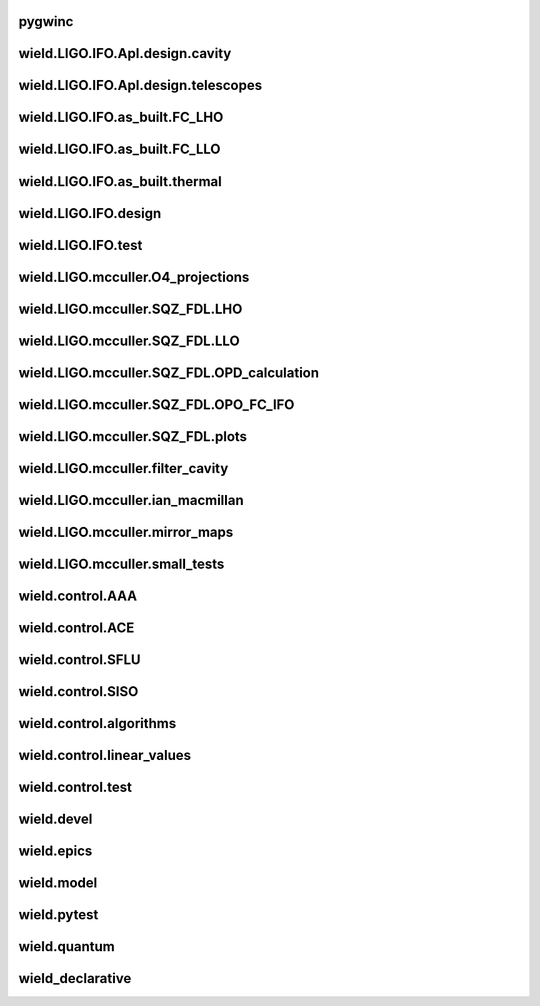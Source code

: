 
pygwinc
----------

.. autosummary::
   :recursive:
   :template: custom-module-template.rst
   :toctree: _autosummary

   pygwinc.test.GQuEST.test_CE2_photon_counting
   pygwinc.test.GQuEST.test_GQ_budget
   pygwinc.test.budgets.test_budgets
   pygwinc.test.inherit.test_inherit
   pygwinc.test.struct.test_struct


wield.LIGO.IFO.Apl.design.cavity
-----------------------------------

.. autosummary::
   :recursive:
   :template: custom-module-template.rst
   :toctree: _autosummary

   wield.LIGO.IFO.Apl.design.cavity.T_FC_baffles
   wield.LIGO.IFO.Apl.design.cavity.T_FC_clipping
   wield.LIGO.IFO.Apl.design.cavity.T_FC_geometry


wield.LIGO.IFO.Apl.design.telescopes
---------------------------------------

.. autosummary::
   :recursive:
   :template: custom-module-template.rst
   :toctree: _autosummary

   wield.LIGO.IFO.Apl.design.telescopes.T_FC_A2L
   wield.LIGO.IFO.Apl.design.telescopes.T_FC_coatings
   wield.LIGO.IFO.Apl.design.telescopes.T_MM_CLF
   wield.LIGO.IFO.Apl.design.telescopes.T_MM_FCGS
   wield.LIGO.IFO.Apl.design.telescopes.T_MM_HAM8
   wield.LIGO.IFO.Apl.design.telescopes.T_MM_OPO
   wield.LIGO.IFO.Apl.design.telescopes.T_MM_PUMP
   wield.LIGO.IFO.Apl.design.telescopes.T_MM_SK
   wield.LIGO.IFO.Apl.design.telescopes.T_MM_SQZ
   wield.LIGO.IFO.Apl.design.telescopes.T_MM_SQZ_scans


wield.LIGO.IFO.as_built.FC_LHO
---------------------------------

.. autosummary::
   :recursive:
   :template: custom-module-template.rst
   :toctree: _autosummary

   wield.LIGO.IFO.as_built.FC_LHO.post_ZM123.T_LHO_MM_SQZ_ZM123
   wield.LIGO.IFO.as_built.FC_LHO.pre_ZM123.T_HAM7_projections
   wield.LIGO.IFO.as_built.FC_LHO.pre_ZM123.T_HAM7_projections2
   wield.LIGO.IFO.as_built.FC_LHO.pre_ZM123.T_LHO_MM_OPO
   wield.LIGO.IFO.as_built.FC_LHO.pre_ZM123.T_LHO_MM_PUMP
   wield.LIGO.IFO.as_built.FC_LHO.pre_ZM123.T_LHO_MM_SQZ
   wield.LIGO.IFO.as_built.FC_LHO.pre_ZM123.T_MM_SQZ_HAM7


wield.LIGO.IFO.as_built.FC_LLO
---------------------------------

.. autosummary::
   :recursive:
   :template: custom-module-template.rst
   :toctree: _autosummary

   wield.LIGO.IFO.as_built.FC_LLO.SQZT7_HD.T_LLO_HD
   wield.LIGO.IFO.as_built.FC_LLO.post_ZM123.T_LLO_MM_SQZ_ZM123
   wield.LIGO.IFO.as_built.FC_LLO.pre_ZM123.T_LLO_MM_FCGS
   wield.LIGO.IFO.as_built.FC_LLO.pre_ZM123.T_LLO_MM_PUMP
   wield.LIGO.IFO.as_built.FC_LLO.pre_ZM123.T_LLO_MM_SQZ
   wield.LIGO.IFO.as_built.FC_LLO.pre_ZM123.T_LLO_scatter


wield.LIGO.IFO.as_built.thermal
----------------------------------

.. autosummary::
   :recursive:
   :template: custom-module-template.rst
   :toctree: _autosummary

   wield.LIGO.IFO.as_built.thermal.T_MM_SQZ_OM2


wield.LIGO.IFO.design
------------------------

.. autosummary::
   :recursive:
   :template: custom-module-template.rst
   :toctree: _autosummary

   wield.LIGO.IFO.design.532_collimators.T_532_fibercol_MML
   wield.LIGO.IFO.design.532_collimators.T_MM_Alvaro
   wield.LIGO.IFO.design.532_collimators.T_OPO_col
   wield.LIGO.IFO.design.532_collimators.T_OPO_mm
   wield.LIGO.IFO.design.T_LIGO_A2L
   wield.LIGO.IFO.design.T_LIGO_MM
   wield.LIGO.IFO.design.T_LIGO_OMs
   wield.LIGO.IFO.design.T_LIGO_OPO


wield.LIGO.IFO.test
----------------------

.. autosummary::
   :recursive:
   :template: custom-module-template.rst
   :toctree: _autosummary

   wield.LIGO.IFO.test.test_LIGO
   wield.LIGO.IFO.test.test_LIGO_A2Lish


wield.LIGO.mcculler.O4_projections
-------------------------------------

.. autosummary::
   :recursive:
   :template: custom-module-template.rst
   :toctree: _autosummary

   wield.LIGO.mcculler.O4_projections.T_O4projections_spectra


wield.LIGO.mcculler.SQZ_FDL.LHO
----------------------------------

.. autosummary::
   :recursive:
   :template: custom-module-template.rst
   :toctree: _autosummary

   wield.LIGO.mcculler.SQZ_FDL.LHO.T_LHO_FDL_stage0
   wield.LIGO.mcculler.SQZ_FDL.LHO.T_LHO_FDL_stage1
   wield.LIGO.mcculler.SQZ_FDL.LHO.T_LHO_FDL_stage2
   wield.LIGO.mcculler.SQZ_FDL.LHO.T_LHO_FDL_stage3
   wield.LIGO.mcculler.SQZ_FDL.LHO.T_LHO_FDL_stage3_testing
   wield.LIGO.mcculler.SQZ_FDL.LHO.T_gwinc
   wield.LIGO.mcculler.SQZ_FDL.LHO.T_spectra
   wield.LIGO.mcculler.SQZ_FDL.LHO.common.T_model_testing


wield.LIGO.mcculler.SQZ_FDL.LLO
----------------------------------

.. autosummary::
   :recursive:
   :template: custom-module-template.rst
   :toctree: _autosummary

   wield.LIGO.mcculler.SQZ_FDL.LLO.T_LLO_FDL_stage0
   wield.LIGO.mcculler.SQZ_FDL.LLO.T_LLO_FDL_stage1
   wield.LIGO.mcculler.SQZ_FDL.LLO.T_LLO_FDL_stage2
   wield.LIGO.mcculler.SQZ_FDL.LLO.T_LLO_FDL_stage3
   wield.LIGO.mcculler.SQZ_FDL.LLO.T_LLO_FDL_stage3_para
   wield.LIGO.mcculler.SQZ_FDL.LLO.T_LLO_FDL_stage3_testing


wield.LIGO.mcculler.SQZ_FDL.OPD_calculation
----------------------------------------------

.. autosummary::
   :recursive:
   :template: custom-module-template.rst
   :toctree: _autosummary

   wield.LIGO.mcculler.SQZ_FDL.OPD_calculation.test_OPD_FDL


wield.LIGO.mcculler.SQZ_FDL.OPO_FC_IFO
-----------------------------------------

.. autosummary::
   :recursive:
   :template: custom-module-template.rst
   :toctree: _autosummary

   wield.LIGO.mcculler.SQZ_FDL.OPO_FC_IFO.FC16.T_FC16
   wield.LIGO.mcculler.SQZ_FDL.OPO_FC_IFO.FC16.T_FC_IFO16
   wield.LIGO.mcculler.SQZ_FDL.OPO_FC_IFO.FC300.T_FC
   wield.LIGO.mcculler.SQZ_FDL.OPO_FC_IFO.FC300.T_FC_IFO
   wield.LIGO.mcculler.SQZ_FDL.OPO_FC_IFO.FC300.T_FC_IFO_tests
   wield.LIGO.mcculler.SQZ_FDL.OPO_FC_IFO.OPO.T_OPO
   wield.LIGO.mcculler.SQZ_FDL.OPO_FC_IFO.OPO.T_OPO_O3vsO4


wield.LIGO.mcculler.SQZ_FDL.plots
------------------------------------

.. autosummary::
   :recursive:
   :template: custom-module-template.rst
   :toctree: _autosummary

   wield.LIGO.mcculler.SQZ_FDL.plots.T_paper
   wield.LIGO.mcculler.SQZ_FDL.plots.T_plots


wield.LIGO.mcculler.filter_cavity
------------------------------------

.. autosummary::
   :recursive:
   :template: custom-module-template.rst
   :toctree: _autosummary

   wield.LIGO.mcculler.filter_cavity.test_FC1_SUSPOINT_fits


wield.LIGO.mcculler.ian_macmillan
------------------------------------

.. autosummary::
   :recursive:
   :template: custom-module-template.rst
   :toctree: _autosummary

   wield.LIGO.mcculler.ian_macmillan.T_HSTS_control


wield.LIGO.mcculler.mirror_maps
----------------------------------

.. autosummary::
   :recursive:
   :template: custom-module-template.rst
   :toctree: _autosummary

   wield.LIGO.mcculler.mirror_maps.T_1Mroc
   wield.LIGO.mcculler.mirror_maps.T_ETM_pointabs
   wield.LIGO.mcculler.mirror_maps.T_FIM_maps
   wield.LIGO.mcculler.mirror_maps.T_FIM_maps_2um
   wield.LIGO.mcculler.mirror_maps.T_ZM2_SN1_maps
   wield.LIGO.mcculler.mirror_maps.T_ZM2_SN2
   wield.LIGO.mcculler.mirror_maps.T_ZM2_SN3_maps
   wield.LIGO.mcculler.mirror_maps.T_ZM4_maps
   wield.LIGO.mcculler.mirror_maps.T_ZM5
   wield.LIGO.mcculler.mirror_maps.T_ZM5_maps
   wield.LIGO.mcculler.mirror_maps.test_mirror_map_plots


wield.LIGO.mcculler.small_tests
----------------------------------

.. autosummary::
   :recursive:
   :template: custom-module-template.rst
   :toctree: _autosummary

   wield.LIGO.mcculler.small_tests.HXDSV2V.T_V2V
   wield.LIGO.mcculler.small_tests.bessel_highpass.test_bessel_hp


wield.control.AAA
--------------------

.. autosummary::
   :recursive:
   :template: custom-module-template.rst
   :toctree: _autosummary

   wield.control.AAA.test.test_AAA
   wield.control.AAA.test.test_AAA_algo
   wield.control.AAA.test.test_AAA_present


wield.control.ACE
--------------------

.. autosummary::
   :recursive:
   :template: custom-module-template.rst
   :toctree: _autosummary

   wield.control.ACE.test.test_electronics
   wield.control.ACE.test.test_lqe
   wield.control.ACE.test.test_reduce
   wield.control.ACE.test.test_statespace


wield.control.SFLU
---------------------

.. autosummary::
   :recursive:
   :template: custom-module-template.rst
   :toctree: _autosummary

   wield.control.SFLU.test.T_SFLU
   wield.control.SFLU.test.T_SFLU_DRFPMI
   wield.control.SFLU.test.T_SFLU_DRFPMI_build
   wield.control.SFLU.test.T_SFLU_FC
   wield.control.SFLU.test.T_SFLU_OPODRFPMI
   wield.control.SFLU.test.T_SFLU_nx


wield.control.SISO
---------------------

.. autosummary::
   :recursive:
   :template: custom-module-template.rst
   :toctree: _autosummary

   wield.control.SISO.test.test_SISO_c2d
   wield.control.SISO.test.test_SISO_conversion
   wield.control.SISO.test.test_SISO_delay
   wield.control.SISO.test.test_lqe_thiran
   wield.control.SISO.test.test_spectral_factorization_ZPK


wield.control.algorithms
---------------------------

.. autosummary::
   :recursive:
   :template: custom-module-template.rst
   :toctree: _autosummary

   wield.control.algorithms.statespace.dense.test.test_SS_algorithms
   wield.control.algorithms.statespace.dense.test.test_SS_models
   wield.control.algorithms.statespace.dense.test.test_delay
   wield.control.algorithms.statespace.dense.test.test_matrix


wield.control.linear_values
------------------------------

.. autosummary::
   :recursive:
   :template: custom-module-template.rst
   :toctree: _autosummary

   wield.control.linear_values.test.T_linear_values


wield.control.test
---------------------

.. autosummary::
   :recursive:
   :template: custom-module-template.rst
   :toctree: _autosummary

   wield.control.test.test_sidles_sigg


wield.devel
--------------

.. autosummary::
   :recursive:
   :template: custom-module-template.rst
   :toctree: _autosummary

   wield.devel.LCT.1D.test.T_LCT


wield.epics
--------------

.. autosummary::
   :recursive:
   :template: custom-module-template.rst
   :toctree: _autosummary

   wield.epics.autocas.config.pytoml.test.test_parser
   wield.epics.autocas.config.pytoml.test.test_writer


wield.model
--------------

.. autosummary::
   :recursive:
   :template: custom-module-template.rst
   :toctree: _autosummary

   wield.model.optics.test.test_FP
   wield.model.pgraph.test.test_pgraph
   wield.model.system.algo_alm.test.test_FP_geom
   wield.model.system.test.test_algo_log
   wield.model.test.test_MM_FP


wield.pytest
---------------

.. autosummary::
   :recursive:
   :template: custom-module-template.rst
   :toctree: _autosummary

   wield.pytest.parse_collection.test.test_pytest_parse_collection
   wield.pytest.test.test_fixtures


wield.quantum
----------------

.. autosummary::
   :recursive:
   :template: custom-module-template.rst
   :toctree: _autosummary

   wield.quantum.test.T_Q_states
   wield.quantum.test.T_qop
   wield.quantum.test.T_qop_2022Jun
   wield.quantum.test.T_qop_Q
   wield.quantum.test.T_qop_gkp
   wield.quantum.test.T_qop_loss


wield_declarative
--------------------

.. autosummary::
   :recursive:
   :template: custom-module-template.rst
   :toctree: _autosummary

   wield_declarative.test.argparse.test_args
   wield_declarative.test.test_properties


